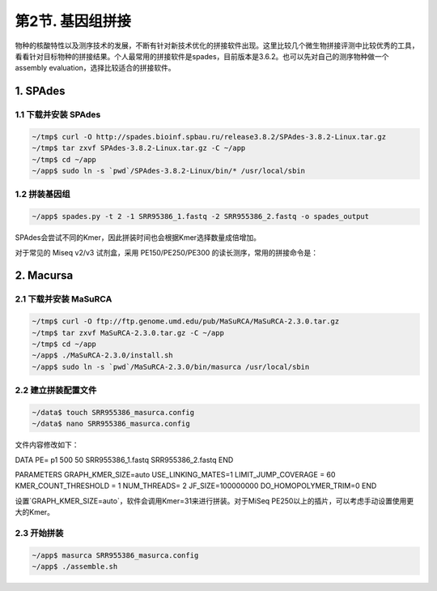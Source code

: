 第2节. 基因组拼接
=================

物种的核酸特性以及测序技术的发展，不断有针对新技术优化的拼接软件出现。这里比较几个微生物拼接评测中比较优秀的工具，看看针对目标物种的拼接结果。个人最常用的拼接软件是spades，目前版本是3.6.2。也可以先对自己的测序物种做一个 assembly evaluation，选择比较适合的拼接软件。


1. SPAdes
---------

1.1 下载并安装 SPAdes
^^^^^^^^^^^^^^^^^^^^^

.. code-block:: bash

   ~/tmp$ curl -O http://spades.bioinf.spbau.ru/release3.8.2/SPAdes-3.8.2-Linux.tar.gz
   ~/tmp$ tar zxvf SPAdes-3.8.2-Linux.tar.gz -C ~/app
   ~/tmp$ cd ~/app
   ~/app$ sudo ln -s `pwd`/SPAdes-3.8.2-Linux/bin/* /usr/local/sbin

1.2 拼装基因组
^^^^^^^^^^^^^^

.. code-block:: bash

   ~/app$ spades.py -t 2 -1 SRR95386_1.fastq -2 SRR955386_2.fastq -o spades_output

SPAdes会尝试不同的Kmer，因此拼装时间也会根据Kmer选择数量成倍增加。

对于常见的 Miseq v2/v3 试剂盒，采用 PE150/PE250/PE300 的读长测序，常用的拼接命令是：

.. code-block:: bash


2. Macursa
----------

2.1 下载并安装 MaSuRCA
^^^^^^^^^^^^^^^^^^^^^^

.. code-block:: bash

   ~/tmp$ curl -O ftp://ftp.genome.umd.edu/pub/MaSuRCA/MaSuRCA-2.3.0.tar.gz
   ~/tmp$ tar zxvf MaSuRCA-2.3.0.tar.gz -C ~/app
   ~/tmp$ cd ~/app
   ~/app$ ./MaSuRCA-2.3.0/install.sh
   ~/app$ sudo ln -s `pwd`/MaSuRCA-2.3.0/bin/masurca /usr/local/sbin

2.2 建立拼装配置文件
^^^^^^^^^^^^^^^^^^^^

.. code-block:: bash

   ~/data$ touch SRR955386_masurca.config
   ~/data$ nano SRR955386_masurca.config

文件内容修改如下：

.. code-block:: bash

DATA
PE= p1 500 50 SRR955386_1.fastq SRR955386_2.fastq
END

PARAMETERS
GRAPH_KMER_SIZE=auto
USE_LINKING_MATES=1
LIMIT_JUMP_COVERAGE = 60
KMER_COUNT_THRESHOLD = 1
NUM_THREADS= 2
JF_SIZE=100000000
DO_HOMOPOLYMER_TRIM=0
END

设置`GRAPH_KMER_SIZE=auto`，软件会调用Kmer=31来进行拼装。对于MiSeq PE250以上的插片，可以考虑手动设置使用更大的Kmer。

2.3 开始拼装
^^^^^^^^^^^^

.. code-block:: bash

   ~/app$ masurca SRR955386_masurca.config
   ~/app$ ./assemble.sh
